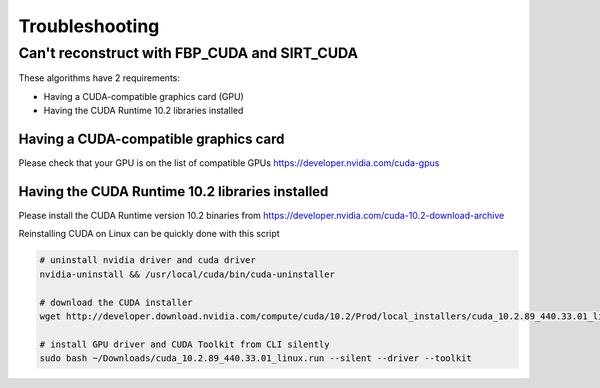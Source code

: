 .. _Troubleshooting:

Troubleshooting
===============

Can't reconstruct with FBP_CUDA and SIRT_CUDA
---------------------------------------------

These algorithms have 2 requirements:

- Having a CUDA-compatible graphics card (GPU)
- Having the CUDA Runtime 10.2 libraries installed


Having a CUDA-compatible graphics card
######################################

Please check that your GPU is on the list of compatible GPUs https://developer.nvidia.com/cuda-gpus

Having the CUDA Runtime 10.2 libraries installed
################################################

Please install the CUDA Runtime version 10.2 binaries from https://developer.nvidia.com/cuda-10.2-download-archive

Reinstalling CUDA on Linux can be quickly done with this script


.. code-block:: bash

    # uninstall nvidia driver and cuda driver
    nvidia-uninstall && /usr/local/cuda/bin/cuda-uninstaller

    # download the CUDA installer
    wget http://developer.download.nvidia.com/compute/cuda/10.2/Prod/local_installers/cuda_10.2.89_440.33.01_linux.run ~/Downloads/cuda_10.2.89_440.33.01_linux.run

    # install GPU driver and CUDA Toolkit from CLI silently
    sudo bash ~/Downloads/cuda_10.2.89_440.33.01_linux.run --silent --driver --toolkit
